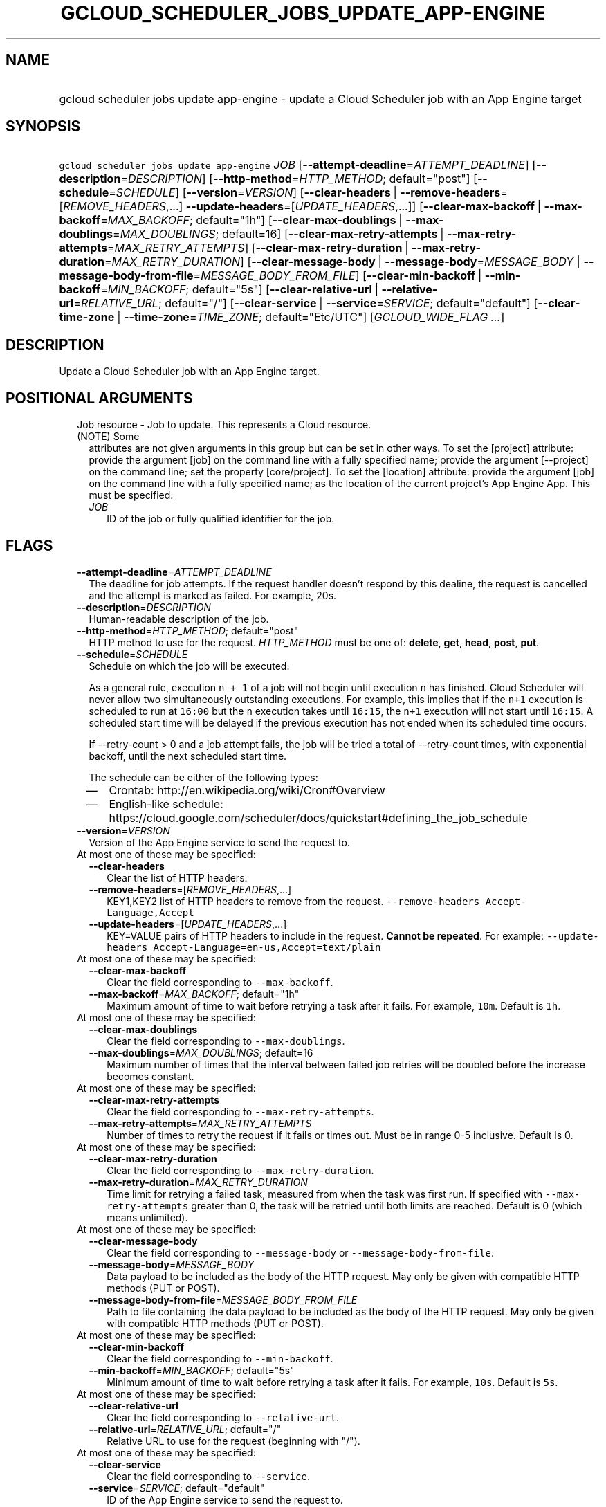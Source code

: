 
.TH "GCLOUD_SCHEDULER_JOBS_UPDATE_APP\-ENGINE" 1



.SH "NAME"
.HP
gcloud scheduler jobs update app\-engine \- update a Cloud Scheduler job with an App Engine target



.SH "SYNOPSIS"
.HP
\f5gcloud scheduler jobs update app\-engine\fR \fIJOB\fR [\fB\-\-attempt\-deadline\fR=\fIATTEMPT_DEADLINE\fR] [\fB\-\-description\fR=\fIDESCRIPTION\fR] [\fB\-\-http\-method\fR=\fIHTTP_METHOD\fR;\ default="post"] [\fB\-\-schedule\fR=\fISCHEDULE\fR] [\fB\-\-version\fR=\fIVERSION\fR] [\fB\-\-clear\-headers\fR\ |\ \fB\-\-remove\-headers\fR=[\fIREMOVE_HEADERS\fR,...]\ \fB\-\-update\-headers\fR=[\fIUPDATE_HEADERS\fR,...]] [\fB\-\-clear\-max\-backoff\fR\ |\ \fB\-\-max\-backoff\fR=\fIMAX_BACKOFF\fR;\ default="1h"] [\fB\-\-clear\-max\-doublings\fR\ |\ \fB\-\-max\-doublings\fR=\fIMAX_DOUBLINGS\fR;\ default=16] [\fB\-\-clear\-max\-retry\-attempts\fR\ |\ \fB\-\-max\-retry\-attempts\fR=\fIMAX_RETRY_ATTEMPTS\fR] [\fB\-\-clear\-max\-retry\-duration\fR\ |\ \fB\-\-max\-retry\-duration\fR=\fIMAX_RETRY_DURATION\fR] [\fB\-\-clear\-message\-body\fR\ |\ \fB\-\-message\-body\fR=\fIMESSAGE_BODY\fR\ |\ \fB\-\-message\-body\-from\-file\fR=\fIMESSAGE_BODY_FROM_FILE\fR] [\fB\-\-clear\-min\-backoff\fR\ |\ \fB\-\-min\-backoff\fR=\fIMIN_BACKOFF\fR;\ default="5s"] [\fB\-\-clear\-relative\-url\fR\ |\ \fB\-\-relative\-url\fR=\fIRELATIVE_URL\fR;\ default="/"] [\fB\-\-clear\-service\fR\ |\ \fB\-\-service\fR=\fISERVICE\fR;\ default="default"] [\fB\-\-clear\-time\-zone\fR\ |\ \fB\-\-time\-zone\fR=\fITIME_ZONE\fR;\ default="Etc/UTC"] [\fIGCLOUD_WIDE_FLAG\ ...\fR]



.SH "DESCRIPTION"

Update a Cloud Scheduler job with an App Engine target.



.SH "POSITIONAL ARGUMENTS"

.RS 2m
.TP 2m

Job resource \- Job to update. This represents a Cloud resource. (NOTE) Some
attributes are not given arguments in this group but can be set in other ways.
To set the [project] attribute: provide the argument [job] on the command line
with a fully specified name; provide the argument [\-\-project] on the command
line; set the property [core/project]. To set the [location] attribute: provide
the argument [job] on the command line with a fully specified name; as the
location of the current project's App Engine App. This must be specified.

.RS 2m
.TP 2m
\fIJOB\fR
ID of the job or fully qualified identifier for the job.


.RE
.RE
.sp

.SH "FLAGS"

.RS 2m
.TP 2m
\fB\-\-attempt\-deadline\fR=\fIATTEMPT_DEADLINE\fR
The deadline for job attempts. If the request handler doesn't respond by this
dealine, the request is cancelled and the attempt is marked as failed. For
example, 20s.

.TP 2m
\fB\-\-description\fR=\fIDESCRIPTION\fR
Human\-readable description of the job.

.TP 2m
\fB\-\-http\-method\fR=\fIHTTP_METHOD\fR; default="post"
HTTP method to use for the request. \fIHTTP_METHOD\fR must be one of:
\fBdelete\fR, \fBget\fR, \fBhead\fR, \fBpost\fR, \fBput\fR.

.TP 2m
\fB\-\-schedule\fR=\fISCHEDULE\fR
Schedule on which the job will be executed.

As a general rule, execution \f5n + 1\fR of a job will not begin until execution
\f5n\fR has finished. Cloud Scheduler will never allow two simultaneously
outstanding executions. For example, this implies that if the \f5n+1\fR
execution is scheduled to run at \f516:00\fR but the \f5n\fR execution takes
until \f516:15\fR, the \f5n+1\fR execution will not start until \f516:15\fR. A
scheduled start time will be delayed if the previous execution has not ended
when its scheduled time occurs.

If \-\-retry\-count > 0 and a job attempt fails, the job will be tried a total
of \-\-retry\-count times, with exponential backoff, until the next scheduled
start time.

The schedule can be either of the following types:
.RS 2m
.IP "\(em" 2m
Crontab: http://en.wikipedia.org/wiki/Cron#Overview
.IP "\(em" 2m
English\-like schedule:
https://cloud.google.com/scheduler/docs/quickstart#defining_the_job_schedule
.RE
.RE
.sp

.RS 2m
.TP 2m
\fB\-\-version\fR=\fIVERSION\fR
Version of the App Engine service to send the request to.

.TP 2m

At most one of these may be specified:

.RS 2m
.TP 2m
\fB\-\-clear\-headers\fR
Clear the list of HTTP headers.

.TP 2m
\fB\-\-remove\-headers\fR=[\fIREMOVE_HEADERS\fR,...]
KEY1,KEY2 list of HTTP headers to remove from the request.
\f5\-\-remove\-headers Accept\-Language,Accept\fR

.TP 2m
\fB\-\-update\-headers\fR=[\fIUPDATE_HEADERS\fR,...]
KEY=VALUE pairs of HTTP headers to include in the request. \fBCannot be
repeated\fR. For example: \f5\-\-update\-headers
Accept\-Language=en\-us,Accept=text/plain\fR

.RE
.sp
.TP 2m

At most one of these may be specified:

.RS 2m
.TP 2m
\fB\-\-clear\-max\-backoff\fR
Clear the field corresponding to \f5\-\-max\-backoff\fR.

.TP 2m
\fB\-\-max\-backoff\fR=\fIMAX_BACKOFF\fR; default="1h"
Maximum amount of time to wait before retrying a task after it fails. For
example, \f510m\fR. Default is \f51h\fR.

.RE
.sp
.TP 2m

At most one of these may be specified:

.RS 2m
.TP 2m
\fB\-\-clear\-max\-doublings\fR
Clear the field corresponding to \f5\-\-max\-doublings\fR.

.TP 2m
\fB\-\-max\-doublings\fR=\fIMAX_DOUBLINGS\fR; default=16
Maximum number of times that the interval between failed job retries will be
doubled before the increase becomes constant.

.RE
.sp
.TP 2m

At most one of these may be specified:

.RS 2m
.TP 2m
\fB\-\-clear\-max\-retry\-attempts\fR
Clear the field corresponding to \f5\-\-max\-retry\-attempts\fR.

.TP 2m
\fB\-\-max\-retry\-attempts\fR=\fIMAX_RETRY_ATTEMPTS\fR
Number of times to retry the request if it fails or times out. Must be in range
0\-5 inclusive. Default is 0.

.RE
.sp
.TP 2m

At most one of these may be specified:

.RS 2m
.TP 2m
\fB\-\-clear\-max\-retry\-duration\fR
Clear the field corresponding to \f5\-\-max\-retry\-duration\fR.

.TP 2m
\fB\-\-max\-retry\-duration\fR=\fIMAX_RETRY_DURATION\fR
Time limit for retrying a failed task, measured from when the task was first
run. If specified with \f5\-\-max\-retry\-attempts\fR greater than 0, the task
will be retried until both limits are reached. Default is 0 (which means
unlimited).

.RE
.sp
.TP 2m

At most one of these may be specified:

.RS 2m
.TP 2m
\fB\-\-clear\-message\-body\fR
Clear the field corresponding to \f5\-\-message\-body\fR or
\f5\-\-message\-body\-from\-file\fR.

.TP 2m
\fB\-\-message\-body\fR=\fIMESSAGE_BODY\fR
Data payload to be included as the body of the HTTP request. May only be given
with compatible HTTP methods (PUT or POST).

.TP 2m
\fB\-\-message\-body\-from\-file\fR=\fIMESSAGE_BODY_FROM_FILE\fR
Path to file containing the data payload to be included as the body of the HTTP
request. May only be given with compatible HTTP methods (PUT or POST).

.RE
.sp
.TP 2m

At most one of these may be specified:

.RS 2m
.TP 2m
\fB\-\-clear\-min\-backoff\fR
Clear the field corresponding to \f5\-\-min\-backoff\fR.

.TP 2m
\fB\-\-min\-backoff\fR=\fIMIN_BACKOFF\fR; default="5s"
Minimum amount of time to wait before retrying a task after it fails. For
example, \f510s\fR. Default is \f55s\fR.

.RE
.sp
.TP 2m

At most one of these may be specified:

.RS 2m
.TP 2m
\fB\-\-clear\-relative\-url\fR
Clear the field corresponding to \f5\-\-relative\-url\fR.

.TP 2m
\fB\-\-relative\-url\fR=\fIRELATIVE_URL\fR; default="/"
Relative URL to use for the request (beginning with "/").

.RE
.sp
.TP 2m

At most one of these may be specified:

.RS 2m
.TP 2m
\fB\-\-clear\-service\fR
Clear the field corresponding to \f5\-\-service\fR.

.TP 2m
\fB\-\-service\fR=\fISERVICE\fR; default="default"
ID of the App Engine service to send the request to.

.RE
.sp
.TP 2m

At most one of these may be specified:

.RS 2m
.TP 2m
\fB\-\-clear\-time\-zone\fR
Clear the field corresponding to \f5\-\-time\-zone\fR.

.TP 2m
\fB\-\-time\-zone\fR=\fITIME_ZONE\fR; default="Etc/UTC"
Specifies the time zone to be used in interpreting \-\-schedule. The value of
this field must be a time zone name from the tz database
(http://en.wikipedia.org/wiki/Tz_database).

Note that some time zones include a provision for daylight savings time. The
rules for daylight saving time are determined by the chosen time zone.

For UTC use the string "utc". Default is "utc".


.RE
.RE
.sp

.SH "GCLOUD WIDE FLAGS"

These flags are available to all commands: \-\-account, \-\-billing\-project,
\-\-configuration, \-\-flags\-file, \-\-flatten, \-\-format, \-\-help,
\-\-impersonate\-service\-account, \-\-log\-http, \-\-project, \-\-quiet,
\-\-trace\-token, \-\-user\-output\-enabled, \-\-verbosity. Run \fB$ gcloud
help\fR for details.



.SH "API REFERENCE"

This command uses the \fBcloudscheduler/v1\fR API. The full documentation for
this API can be found at: https://cloud.google.com/scheduler/



.SH "EXAMPLES"

Update my\-job's retry attempt limit:

.RS 2m
$ gcloud scheduler jobs update app\-engine my\-job \e
    \-\-max\-retry\-attempts=2
.RE



.SH "NOTES"

These variants are also available:

.RS 2m
$ gcloud alpha scheduler jobs update app\-engine
$ gcloud beta scheduler jobs update app\-engine
.RE

